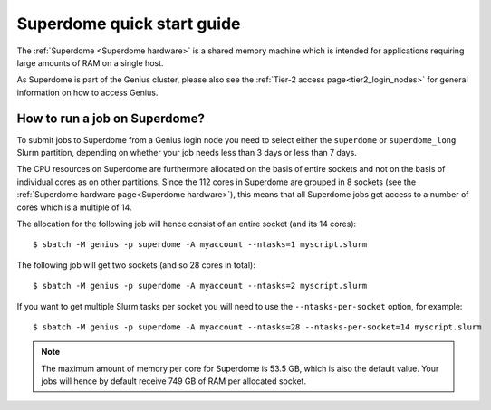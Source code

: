 Superdome quick start guide
===========================

The :ref:`Superdome <Superdome hardware>` is a shared memory machine
which is intended for applications requiring large amounts of RAM
on a single host.

As Superdome is part of the Genius cluster, please also see the
:ref:`Tier-2 access page<tier2_login_nodes>` for general information
on how to access Genius.

How to run a job on Superdome?
------------------------------

To submit jobs to Superdome from a Genius login node you need to select either
the ``superdome`` or ``superdome_long`` Slurm partition, depending on whether
your job needs less than 3 days or less than 7 days.

The CPU resources on Superdome are furthermore allocated on the basis of entire
sockets and not on the basis of individual cores as on other partitions.
Since the 112 cores in Superdome are grouped in 8 sockets (see the
:ref:`Superdome hardware page<Superdome hardware>`), this means that all
Superdome jobs get access to a number of cores which is a multiple of 14.

The allocation for the following job will hence consist of an entire socket
(and its 14 cores)::

  $ sbatch -M genius -p superdome -A myaccount --ntasks=1 myscript.slurm

The following job will get two sockets (and so 28 cores in total)::

  $ sbatch -M genius -p superdome -A myaccount --ntasks=2 myscript.slurm

If you want to get multiple Slurm tasks per socket you will need to use the
``--ntasks-per-socket`` option, for example::

  $ sbatch -M genius -p superdome -A myaccount --ntasks=28 --ntasks-per-socket=14 myscript.slurm

.. note::

   The maximum amount of memory per core for Superdome is 53.5 GB, which is also
   the default value. Your jobs will hence by default receive 749 GB of RAM per
   allocated socket.

